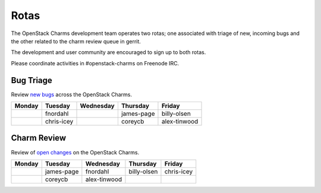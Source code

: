 .. _rotas:

#####
Rotas
#####

The OpenStack Charms development team operates two rotas; one associated
with triage of new, incoming bugs and the other related to the charm
review queue in gerrit.

The development and user community are encouraged to sign up to both rotas.

Please coordinate activities in #openstack-charms on Freenode IRC.

Bug Triage
##########

Review `new bugs <https://bugs.launchpad.net/openstack-charms/+bugs?search=Search&field.status=New>`__ across the OpenStack Charms.

+--------+------------+-----------+------------+--------------+
| Monday |  Tuesday   | Wednesday | Thursday   | Friday       |
+========+============+===========+============+==============+
|        |  fnordahl  |           | james-page | billy-olsen  |
+--------+------------+-----------+------------+--------------+
|        | chris-icey |           | coreycb    | alex-tinwood |
+--------+------------+-----------+------------+--------------+

Charm Review
############

Review of `open changes <https://review.openstack.org/#/q/project:%22%255Eopenstack/charm.*%22+status:open>`__ on the OpenStack Charms.

+--------+------------+--------------+-------------+------------+
| Monday | Tuesday    | Wednesday    | Thursday    |  Friday    |
+========+============+==============+=============+============+
|        | james-page | fnordahl     | billy-olsen | chris-icey |
+--------+------------+--------------+-------------+------------+
|        | coreycb    | alex-tinwood |             |            |
+--------+------------+--------------+-------------+------------+

